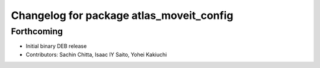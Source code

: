^^^^^^^^^^^^^^^^^^^^^^^^^^^^^^^^^^^^^^^^^
Changelog for package atlas_moveit_config
^^^^^^^^^^^^^^^^^^^^^^^^^^^^^^^^^^^^^^^^^

Forthcoming
-----------
* Initial binary DEB release
* Contributors: Sachin Chitta, Isaac IY Saito, Yohei Kakiuchi
